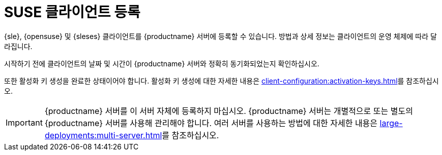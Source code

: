 [[suse-registration-overview]]
= SUSE 클라이언트 등록

{sle}, {opensuse} 및 {sleses} 클라이언트를 {productname} 서버에 등록할 수 있습니다. 방법과 상세 정보는 클라이언트의 운영 체제에 따라 달라집니다.

시작하기 전에 클라이언트의 날짜 및 시간이 {productname} 서버와 정확히 동기화되었는지 확인하십시오.

또한 활성화 키 생성을 완료한 상태이어야 합니다. 활성화 키 생성에 대한 자세한 내용은 xref:client-configuration:activation-keys.adoc[]를 참조하십시오.


[IMPORTANT]
====
{productname} 서버를 이 서버 자체에 등록하지 마십시오. {productname} 서버는 개별적으로 또는 별도의 {productname} 서버를 사용해 관리해야 합니다. 여러 서버를 사용하는 방법에 대한 자세한 내용은 xref:large-deployments:multi-server.adoc[]를 참조하십시오.
====
